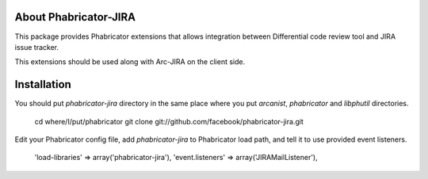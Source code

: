 ========================
 About Phabricator-JIRA
========================

This package provides Phabricator extensions that allows integration between
Differential code review tool and JIRA issue tracker.

This extensions should be used along with Arc-JIRA on the client side.

==============
 Installation
==============

You should put `phabricator-jira` directory in the same place where you put
`arcanist`, `phabricator` and `libphutil` directories.

  cd where/I/put/phabricator
  git clone git://github.com/facebook/phabricator-jira.git

Edit your Phabricator config file, add `phabricator-jira` to Phabricator load
path, and tell it to use provided event listeners.

  'load-libraries' => array('phabricator-jira'),
  'event.listeners' => array('JIRAMailListener'),
